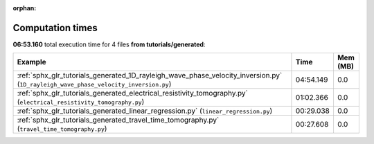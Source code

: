 
:orphan:

.. _sphx_glr_tutorials_generated_sg_execution_times:


Computation times
=================
**06:53.160** total execution time for 4 files **from tutorials/generated**:

.. container::

  .. raw:: html

    <style scoped>
    <link href="https://cdnjs.cloudflare.com/ajax/libs/twitter-bootstrap/5.3.0/css/bootstrap.min.css" rel="stylesheet" />
    <link href="https://cdn.datatables.net/1.13.6/css/dataTables.bootstrap5.min.css" rel="stylesheet" />
    </style>
    <script src="https://code.jquery.com/jquery-3.7.0.js"></script>
    <script src="https://cdn.datatables.net/1.13.6/js/jquery.dataTables.min.js"></script>
    <script src="https://cdn.datatables.net/1.13.6/js/dataTables.bootstrap5.min.js"></script>
    <script type="text/javascript" class="init">
    $(document).ready( function () {
        $('table.sg-datatable').DataTable({order: [[1, 'desc']]});
    } );
    </script>

  .. list-table::
   :header-rows: 1
   :class: table table-striped sg-datatable

   * - Example
     - Time
     - Mem (MB)
   * - :ref:`sphx_glr_tutorials_generated_1D_rayleigh_wave_phase_velocity_inversion.py` (``1D_rayleigh_wave_phase_velocity_inversion.py``)
     - 04:54.149
     - 0.0
   * - :ref:`sphx_glr_tutorials_generated_electrical_resistivity_tomography.py` (``electrical_resistivity_tomography.py``)
     - 01:02.366
     - 0.0
   * - :ref:`sphx_glr_tutorials_generated_linear_regression.py` (``linear_regression.py``)
     - 00:29.038
     - 0.0
   * - :ref:`sphx_glr_tutorials_generated_travel_time_tomography.py` (``travel_time_tomography.py``)
     - 00:27.608
     - 0.0
